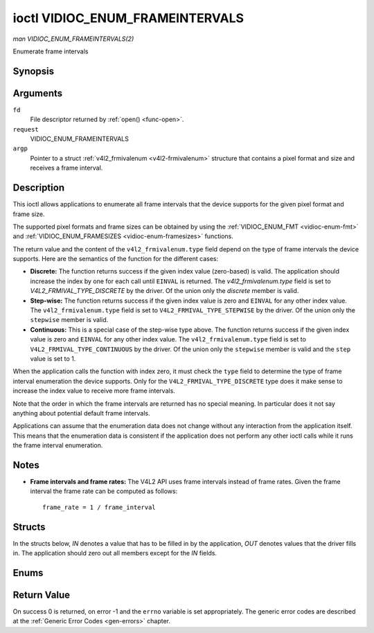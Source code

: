 .. -*- coding: utf-8; mode: rst -*-

.. _vidioc-enum-frameintervals:

********************************
ioctl VIDIOC_ENUM_FRAMEINTERVALS
********************************

*man VIDIOC_ENUM_FRAMEINTERVALS(2)*

Enumerate frame intervals


Synopsis
========

.. c:function:: int ioctl( int fd, int request, struct v4l2_frmivalenum *argp )

Arguments
=========

``fd``
    File descriptor returned by :ref:`open() <func-open>`.

``request``
    VIDIOC_ENUM_FRAMEINTERVALS

``argp``
    Pointer to a struct :ref:`v4l2_frmivalenum <v4l2-frmivalenum>`
    structure that contains a pixel format and size and receives a frame
    interval.


Description
===========

This ioctl allows applications to enumerate all frame intervals that the
device supports for the given pixel format and frame size.

The supported pixel formats and frame sizes can be obtained by using the
:ref:`VIDIOC_ENUM_FMT <vidioc-enum-fmt>` and
:ref:`VIDIOC_ENUM_FRAMESIZES <vidioc-enum-framesizes>` functions.

The return value and the content of the ``v4l2_frmivalenum.type`` field
depend on the type of frame intervals the device supports. Here are the
semantics of the function for the different cases:

-  **Discrete:** The function returns success if the given index value
   (zero-based) is valid. The application should increase the index by
   one for each call until ``EINVAL`` is returned. The
   `v4l2_frmivalenum.type` field is set to
   `V4L2_FRMIVAL_TYPE_DISCRETE` by the driver. Of the union only
   the `discrete` member is valid.

-  **Step-wise:** The function returns success if the given index value
   is zero and ``EINVAL`` for any other index value. The
   ``v4l2_frmivalenum.type`` field is set to
   ``V4L2_FRMIVAL_TYPE_STEPWISE`` by the driver. Of the union only the
   ``stepwise`` member is valid.

-  **Continuous:** This is a special case of the step-wise type above.
   The function returns success if the given index value is zero and
   ``EINVAL`` for any other index value. The ``v4l2_frmivalenum.type``
   field is set to ``V4L2_FRMIVAL_TYPE_CONTINUOUS`` by the driver. Of
   the union only the ``stepwise`` member is valid and the ``step``
   value is set to 1.

When the application calls the function with index zero, it must check
the ``type`` field to determine the type of frame interval enumeration
the device supports. Only for the ``V4L2_FRMIVAL_TYPE_DISCRETE`` type
does it make sense to increase the index value to receive more frame
intervals.

Note that the order in which the frame intervals are returned has no
special meaning. In particular does it not say anything about potential
default frame intervals.

Applications can assume that the enumeration data does not change
without any interaction from the application itself. This means that the
enumeration data is consistent if the application does not perform any
other ioctl calls while it runs the frame interval enumeration.


Notes
=====

-  **Frame intervals and frame rates:** The V4L2 API uses frame
   intervals instead of frame rates. Given the frame interval the frame
   rate can be computed as follows:



   ::

       frame_rate = 1 / frame_interval


Structs
=======

In the structs below, *IN* denotes a value that has to be filled in by
the application, *OUT* denotes values that the driver fills in. The
application should zero out all members except for the *IN* fields.


.. _v4l2-frmival-stepwise:

.. flat-table:: struct v4l2_frmival_stepwise
    :header-rows:  0
    :stub-columns: 0
    :widths:       1 1 2


    -  .. row 1

       -  struct :ref:`v4l2_fract <v4l2-fract>`

       -  ``min``

       -  Minimum frame interval [s].

    -  .. row 2

       -  struct :ref:`v4l2_fract <v4l2-fract>`

       -  ``max``

       -  Maximum frame interval [s].

    -  .. row 3

       -  struct :ref:`v4l2_fract <v4l2-fract>`

       -  ``step``

       -  Frame interval step size [s].



.. _v4l2-frmivalenum:

.. flat-table:: struct v4l2_frmivalenum
    :header-rows:  0
    :stub-columns: 0


    -  .. row 1

       -  __u32

       -  ``index``

       -  
       -  IN: Index of the given frame interval in the enumeration.

    -  .. row 2

       -  __u32

       -  ``pixel_format``

       -  
       -  IN: Pixel format for which the frame intervals are enumerated.

    -  .. row 3

       -  __u32

       -  ``width``

       -  
       -  IN: Frame width for which the frame intervals are enumerated.

    -  .. row 4

       -  __u32

       -  ``height``

       -  
       -  IN: Frame height for which the frame intervals are enumerated.

    -  .. row 5

       -  __u32

       -  ``type``

       -  
       -  OUT: Frame interval type the device supports.

    -  .. row 6

       -  union

       -  
       -  
       -  OUT: Frame interval with the given index.

    -  .. row 7

       -  
       -  struct :ref:`v4l2_fract <v4l2-fract>`

       -  ``discrete``

       -  Frame interval [s].

    -  .. row 8

       -  
       -  struct :ref:`v4l2_frmival_stepwise <v4l2-frmival-stepwise>`

       -  ``stepwise``

       -  

    -  .. row 9

       -  __u32

       -  ``reserved[2]``

       -  
       -  Reserved space for future use. Must be zeroed by drivers and
          applications.



Enums
=====


.. _v4l2-frmivaltypes:

.. flat-table:: enum v4l2_frmivaltypes
    :header-rows:  0
    :stub-columns: 0
    :widths:       3 1 4


    -  .. row 1

       -  ``V4L2_FRMIVAL_TYPE_DISCRETE``

       -  1

       -  Discrete frame interval.

    -  .. row 2

       -  ``V4L2_FRMIVAL_TYPE_CONTINUOUS``

       -  2

       -  Continuous frame interval.

    -  .. row 3

       -  ``V4L2_FRMIVAL_TYPE_STEPWISE``

       -  3

       -  Step-wise defined frame interval.



Return Value
============

On success 0 is returned, on error -1 and the ``errno`` variable is set
appropriately. The generic error codes are described at the
:ref:`Generic Error Codes <gen-errors>` chapter.


.. ------------------------------------------------------------------------------
.. This file was automatically converted from DocBook-XML with the dbxml
.. library (https://github.com/return42/sphkerneldoc). The origin XML comes
.. from the linux kernel, refer to:
..
.. * https://github.com/torvalds/linux/tree/master/Documentation/DocBook
.. ------------------------------------------------------------------------------
